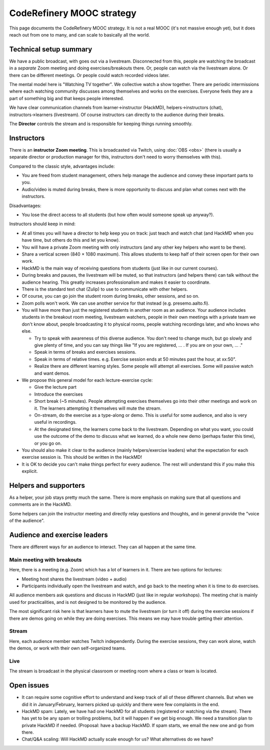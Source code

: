 CodeRefinery MOOC strategy
==========================

This page documents the CodeRefinery MOOC strategy.  It is not a real
MOOC (it's not massive enough yet), but it does reach out from one to
many, and can scale to basically all the world.


Technical setup summary
-----------------------

We have a public broadcast, with goes out via a livestream.
Disconnected from this, people are watching the broadcast in a
*separate* Zoom meeting and doing exercises/breakouts there.  Or,
people can watch via the livestream alone.  Or there can be different
meetings.  Or people could watch recorded videos later.

The mental model here is "Watching TV together".  We collective watch
a show together.  There are periodic intermissions where each watching
community discusses among themselves and works on the exercises.
Everyone feels they are a part of something big and that keeps people interested.

We have clear communication channels from learner→instructor
(HackMD), helpers→instructors (chat), instructors→learners
(livestream).  Of course instructors can directly to the audience
during their breaks.

The **Director** controls the stream and is responsible for keeping
things running smoothly.



Instructors
-----------

There is an **instructor Zoom meeting**.  This is broadcasted via
Twitch, using :doc:`OBS <obs>` (there is usually a separate director
or production manager for this, instructors don't need to worry
themselves with this).

Compared to the classic style, advantages include:

* You are freed from student management, others help manage the
  audience and convey these important parts to you.
* Audio/video is muted during breaks, there is more opportunity to
  discuss and plan what comes next with the instructors.

Disadvantages:

* You lose the direct access to all students (but how often would
  someone speak up anyway?).


Instructors should keep in mind:


* At all times you will have a director to help keep you on track:
  just teach and watch chat (and HackMD when you have time, but others
  do this and let you know).
* You will have a private Zoom meeting with only instructors (and any
  other key helpers who want to be there).
* Share a vertical screen (840 × 1080 maximum).  This allows students
  to keep half of their screen open for their own work.
* HackMD is the main way of receiving questions from students (just
  like in our current courses).
* During breaks and pauses, the livestream will be muted, so that
  instructors (and helpers there) can talk without the audience
  hearing.  This greatly increases professionalism and makes it easier
  to coordinate.
* There is the standard text chat (Zulip) to use to communicate with
  other helpers.
* Of course, you can go join the student room during breaks, other
  sessions, and so on.

* Zoom polls won't work.  We can use another service for that instead
  (e.g. presemo.aalto.fi).

* You will have more than just the registered students in another room
  as an audience.  Your audience includes students in the breakout
  room meeting, livestream watchers, people in their own meetings with
  a private team we don't know about, people broadcasting it to
  physical rooms, people watching recordings later, and who knows who
  else.

  * Try to speak with awareness of this diverse audience.  You don't
    need to change much, but go slowly and give plenty of time, and
    you can say things like "If you are registered, ... .  If you are
    on your own, ... ."

  * Speak in terms of breaks and exercises sessions.
  * Speak in terms of relative times.  e.g. Exercise session ends at
    50 minutes past the hour, at xx:50".
  * Realize there are different learning styles.  Some people will
    attempt all exercises.  Some will passive watch and want demos.

* We propose this general model for each lecture-exercise cycle:

  * Give the lecture part
  * Introduce the exercises
  * Short break (~5 minutes).  People attempting exercises themselves
    go into their other meetings and work on it.  The learners
    attempting it themselves will mute the stream.
  * On-stream, do the exercise as a type-along or demo.  This is useful
    for some audience, and also is very useful in recordings.
  * At the designated time, the learners come back to the livestream.
    Depending on what you want, you could use the outcome of the demo
    to discuss what we learned, do a whole new demo (perhaps faster
    this time), or you go on.

* You should also make it clear to the audience (mainly
  helpers/exercise leaders) what the expectation for each exercise
  session is.  This should be written in the HackMD!

* It is OK to decide you can't make things perfect for every audience.
  The rest will understand this if you make this explicit.


Helpers and supporters
----------------------

As a helper, your job stays pretty much the same.  There is more
emphasis on making sure that all questions and comments are in the
HackMD.

Some helpers can join the instructor meeting and directly relay
questions and thoughts, and in general provide the "voice of the
audience".



Audience and exercise leaders
-----------------------------

There are different ways for an audience to interact.  They can all
happen at the same time.

Main meeting with breakouts
~~~~~~~~~~~~~~~~~~~~~~~~~~~

Here, there is a meeting (e.g. Zoom) which has a lot of learners in
it.  There are two options for lectures:

* Meeting host shares the livestream (video + audio)
* Participants individually open the livestream and watch, and go back
  to the meeting when it is time to do exercises.

All audience members ask questions and discuss in HackMD (just like in
regular workshops).  The meeting chat is mainly used for
practicalities, and is not designed to be monitored by the audience.

The most significant risk here is that learners have to mute the
livestream (or turn it off) during the exercise sessions if there are
demos going on while they are doing exercises.  This means we may have
trouble getting their attention.

Stream
~~~~~~

Here, each audience member watches Twitch independently.  During the
exercise sessions, they can work alone, watch the demos, or work with
their own self-organized teams.

Live
~~~~

The stream is broadcast in the physical classroom or meeting room
where a class or team is located.


Open issues
-----------

* It can require some cognitive effort to understand and keep track of
  all of these different channels.  But when we did it in
  January/February, learners picked up quickly and there were few
  complaints in the end.

* HackMD spam: Lately, we have had one HackMD for all students
  (registered or watching via the stream).  There has yet to be any
  spam or trolling problems, but it will happen if we get big enough.
  We need a transition plan to private HackMD if needed.  (Proposal:
  have a backup HackMD. If spam starts, we email the new one and go
  from there.

* Chat/Q&A scaling: Will HackMD actually scale enough for us?  What
  alternatives do we have?
